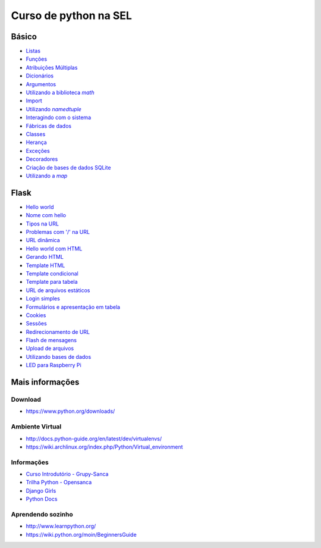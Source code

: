 ======================
Curso de python na SEL
======================

.. image:: https://readthedocs.org/projects/sel/badge/?version=latest
   :target: http://sel.readthedocs.io/pt_BR/latest/?badge=latest
   :alt: Documentation Status

Básico
======

- `Listas <docs/lists.rst>`_
- `Funções <docs/functions.rst>`_
- `Atribuições Múltiplas <docs/attribution.rst>`_
- `Dicionários <docs/dictionary.rst>`_
- `Argumentos <docs/arguments.rst>`_
- |math_lib|_
- `Import <docs/import.rst>`_
- |using_namedtuple|_
- `Interagindo com o sistema <linux.py>`_
- `Fábricas de dados <fabrica.py>`_
- `Classes <vetor_classe.py>`_
- `Herança <classes.py>`_
- `Exceções <exceptions.py>`_
- `Decoradores <decorators.py>`_
- `Criação de bases de dados SQLite <create_db.py>`_
- |using_map|_

.. |math_lib| replace:: Utilizando a biblioteca `math`
.. _math_lib: docs/arithmetics.rst

.. |using_namedtuple| replace:: Utilizando `namedtuple`
.. _using_namedtuple: docs/named_tuple.rst

.. |using_map| replace:: Utilizando a `map`
.. _using_map: vetor_n.py

Flask
=====

- `Hello world <web/hello_world.py>`_
- `Nome com hello <web/hello_name.py>`_
- `Tipos na URL <web/blog_post.py>`_
- `Problemas com '/' na URL <web/slash.py>`_
- `URL dinâmica <web/dynamic_url.py>`_
- `Hello world com HTML <web/hello_world_html.py>`_
- `Gerando HTML <web/render_html.py>`_
- `Template HTML <web/render_template.py>`_
- `Template condicional <web/score.py>`_
- `Template para tabela <web/results.py>`_
- `URL de arquivos estáticos <web/load_js.py>`_
- `Login simples <web/login.py>`_
- `Formulários e apresentação em tabela <web/student.py>`_
- `Cookies <web/cookies.py>`_
- `Sessões <web/session.py>`_
- `Redirecionamento de URL <web/redirect.py>`_
- `Flash de mensagens <web/flash_msg.py>`_
- `Upload de arquivos <web/upload.py>`_
- `Utilizando bases de dados <web/sqlite.py>`_
- `LED para Raspberry Pi <web/web_led.py>`_

Mais informações
================

Download
--------

- https://www.python.org/downloads/

Ambiente Virtual
----------------

- http://docs.python-guide.org/en/latest/dev/virtualenvs/
- https://wiki.archlinux.org/index.php/Python/Virtual_environment

Informações
-----------

- `Curso Introdutório - Grupy-Sanca <https://github.com/grupy-sanca/curso-python-intro>`_
- `Trilha Python - Opensanca <https://github.com/opensanca/trilha-python>`_
- `Django Girls <https://tutorial.djangogirls.org/en/>`_
- `Python Docs <https://docs.python.org/3/>`_

Aprendendo sozinho
------------------

- http://www.learnpython.org/
- https://wiki.python.org/moin/BeginnersGuide
